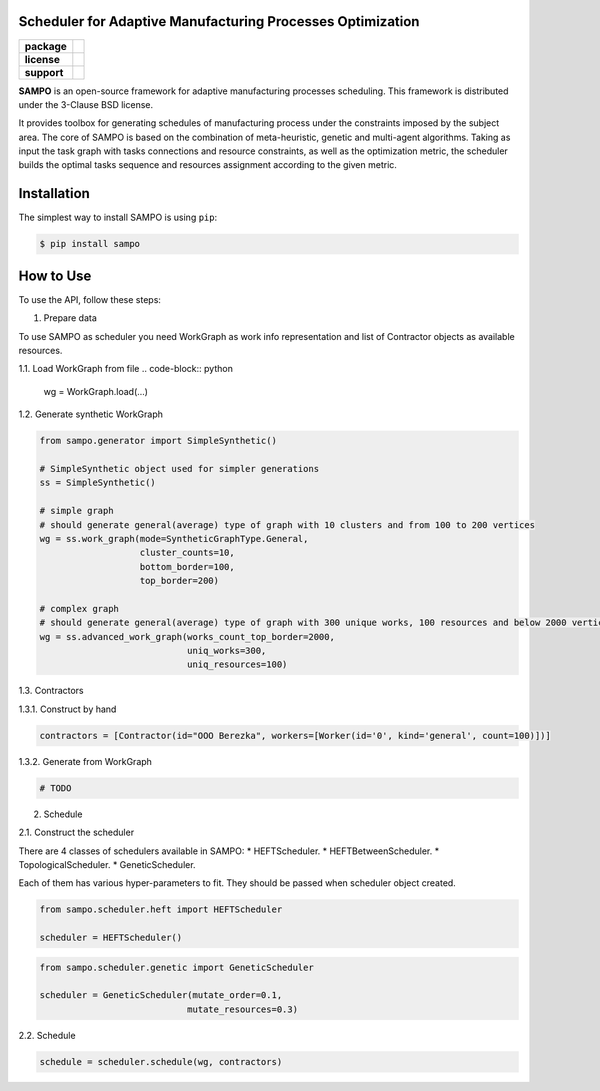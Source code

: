 .. image:: docs/sampo_logo.png
   :alt: Logo of SAMPO framework
   :width: 300pt
   
Scheduler for Adaptive Manufacturing Processes Optimization
======================

.. start-badges
.. list-table::
   :stub-columns: 1

   * - package
     - | |pypi| |py_10|
   * - license
     - | |license|
   * - support
     - | |mailto|


.. end-badges

**SAMPO** is an open-source framework for adaptive manufacturing processes scheduling. This framework is distributed under the 3-Clause BSD license.

It provides toolbox for generating schedules of manufacturing process under the constraints imposed by the subject area. The core of SAMPO is based on the combination of meta-heuristic, genetic and multi-agent algorithms. Taking as input the task graph with tasks connections and resource constraints, as well as the optimization metric, the scheduler builds the optimal tasks sequence and resources assignment according to the given metric.


Installation
============

The simplest way to install SAMPO is using ``pip``:

.. code-block::

  $ pip install sampo

How to Use
==========


To use the API, follow these steps:

1. Prepare data

To use SAMPO as scheduler you need WorkGraph as work info representation and list of Contractor
objects as available resources.

1.1. Load WorkGraph from file
.. code-block:: python

  wg = WorkGraph.load(...)

1.2. Generate synthetic WorkGraph

.. code-block:: python

  from sampo.generator import SimpleSynthetic()

  # SimpleSynthetic object used for simpler generations
  ss = SimpleSynthetic()

  # simple graph
  # should generate general(average) type of graph with 10 clusters and from 100 to 200 vertices
  wg = ss.work_graph(mode=SyntheticGraphType.General,
                     cluster_counts=10,
                     bottom_border=100,
                     top_border=200)

  # complex graph
  # should generate general(average) type of graph with 300 unique works, 100 resources and below 2000 vertices
  wg = ss.advanced_work_graph(works_count_top_border=2000,
                              uniq_works=300,
                              uniq_resources=100)

1.3. Contractors

1.3.1. Construct by hand

.. code-block:: python

  contractors = [Contractor(id="OOO Berezka", workers=[Worker(id='0', kind='general', count=100)])]

1.3.2. Generate from WorkGraph

.. code-block:: python

  # TODO

2. Schedule

2.1. Construct the scheduler

There are 4 classes of schedulers available in SAMPO:
* HEFTScheduler.
* HEFTBetweenScheduler.
* TopologicalScheduler.
* GeneticScheduler.

Each of them has various hyper-parameters to fit. They should be passed when scheduler object created.

.. code-block:: python

  from sampo.scheduler.heft import HEFTScheduler

  scheduler = HEFTScheduler()

.. code-block:: python

  from sampo.scheduler.genetic import GeneticScheduler

  scheduler = GeneticScheduler(mutate_order=0.1,
                              mutate_resources=0.3)

2.2. Schedule

.. code-block:: python

  schedule = scheduler.schedule(wg, contractors)

.. |pypi| image:: https://badge.fury.io/py/sampo.svg
   :alt: Supported Python Versions
   :target: https://badge.fury.io/py/sampo


.. |py_10| image:: https://img.shields.io/badge/python_3.10-passing-success
   :alt: Supported Python Versions
   :target: https://img.shields.io/badge/python_3.10-passing-success

.. |license| image:: https://img.shields.io/github/license/Industrial-AI-Research-Lab/sampo
   :alt: Supported Python Versions
   :target: https://github.com/Industrial-AI-Research-Lab/sampo/blob/master/LICENSE


.. |mailto| image:: https://img.shields.io/badge/email-IAIRLab-blueviolet
   :alt: Framework Support
   :target: mailto:iairlab@yandex.ru
